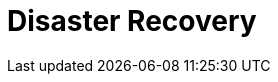 = Disaster Recovery
:description: Set up disaster recovery for Redpanda clusters using Shadowing for cross-region replication.
:env-linux: true
:page-layout: index
:page-categories: Management, High Availability, Disaster Recovery